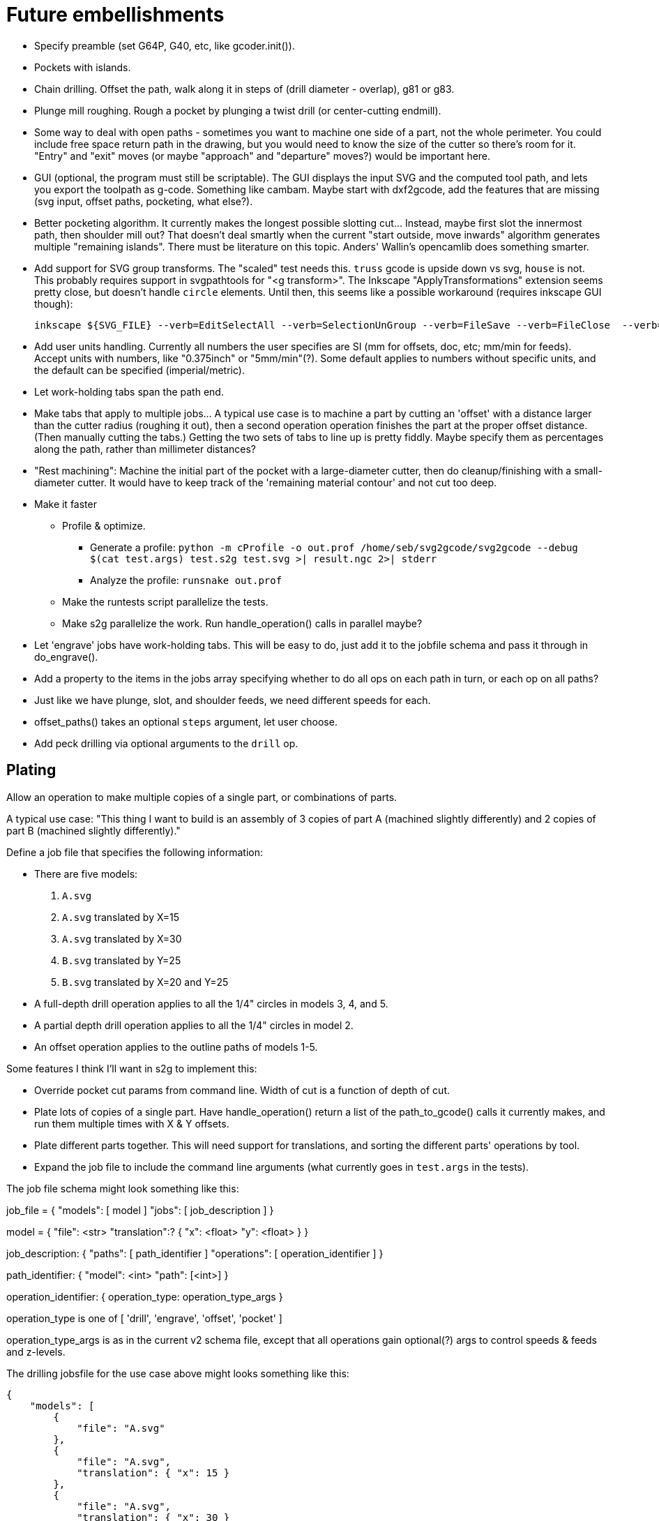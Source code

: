 
# Future embellishments

* Specify preamble (set G64P, G40, etc, like gcoder.init()).

* Pockets with islands.

* Chain drilling.  Offset the path, walk along it in steps of (drill
  diameter - overlap), g81 or g83.

* Plunge mill roughing.  Rough a pocket by plunging a twist drill (or
  center-cutting endmill).

* Some way to deal with open paths - sometimes you want to machine one
  side of a part, not the whole perimeter.  You could include free space
  return path in the drawing, but you would need to know the size of
  the cutter so there's room for it.  "Entry" and "exit" moves (or maybe
  "approach" and "departure" moves?) would be important here.

* GUI (optional, the program must still be scriptable).  The GUI displays
  the input SVG and the computed tool path, and lets you export the
  toolpath as g-code.  Something like cambam.  Maybe start with dxf2gcode,
  add the features that are missing (svg input, offset paths, pocketing,
  what else?).

* Better pocketing algorithm.  It currently makes the longest possible
  slotting cut...  Instead, maybe first slot the innermost path, then
  shoulder mill out?  That doesn't deal smartly when the current "start
  outside, move inwards" algorithm generates multiple "remaining islands".
  There must be literature on this topic.  Anders' Wallin's opencamlib
  does something smarter.

* Add support for SVG group transforms.  The "scaled" test needs this.
  `truss` gcode is upside down vs svg, `house` is not.  This probably
  requires support in svgpathtools for "<g transform>".  The Inkscape
  "ApplyTransformations" extension seems pretty close, but doesn't handle
  `circle` elements.  Until then, this seems like a possible workaround
  (requires inkscape GUI though):

    inkscape ${SVG_FILE} --verb=EditSelectAll --verb=SelectionUnGroup --verb=FileSave --verb=FileClose  --verb=FileQuit

* Add user units handling.  Currently all numbers the user specifies
  are SI (mm for offsets, doc, etc; mm/min for feeds).  Accept units
  with numbers, like "0.375inch" or "5mm/min"(?).  Some default applies
  to numbers without specific units, and the default can be specified
  (imperial/metric).

* Let work-holding tabs span the path end.

* Make tabs that apply to multiple jobs...  A typical use case is to
  machine a part by cutting an 'offset' with a distance larger than
  the cutter radius (roughing it out), then a second operation operation
  finishes the part at the proper offset distance.  (Then manually cutting
  the tabs.)  Getting the two sets of tabs to line up is pretty fiddly.
  Maybe specify them as percentages along the path, rather than millimeter
  distances?

* "Rest machining": Machine the initial part of the pocket with a
  large-diameter cutter, then do cleanup/finishing with a small-diameter
  cutter.  It would have to keep track of the 'remaining material contour'
  and not cut too deep.

* Make it faster

  ** Profile & optimize.

    *** Generate a profile: `python -m cProfile -o out.prof /home/seb/svg2gcode/svg2gcode --debug $(cat test.args) test.s2g test.svg >| result.ngc 2>| stderr`

    *** Analyze the profile: `runsnake out.prof`

  ** Make the runtests script parallelize the tests.

  ** Make s2g parallelize the work.  Run handle_operation() calls in
     parallel maybe?

* Let 'engrave' jobs have work-holding tabs.  This will be easy to do,
  just add it to the jobfile schema and pass it through in do_engrave().

* Add a property to the items in the jobs array specifying whether to
  do all ops on each path in turn, or each op on all paths?

* Just like we have plunge, slot, and shoulder feeds, we need different
  speeds for each.

* offset_paths() takes an optional `steps` argument, let user choose.

* Add peck drilling via optional arguments to the `drill` op.


== Plating

Allow an operation to make multiple copies of a single part, or
combinations of parts.

A typical use case: "This thing I want to build is an assembly of 3
copies of part A (machined slightly differently) and 2 copies of part B
(machined slightly differently)."

Define a job file that specifies the following information:

* There are five models:

    1. `A.svg`

    2. `A.svg` translated by X=15

    3. `A.svg` translated by X=30

    4. `B.svg` translated by Y=25

    5. `B.svg` translated by X=20 and Y=25

* A full-depth drill operation applies to all the 1/4" circles in models
  3, 4, and 5.

* A partial depth drill operation applies to all the 1/4" circles in
  model 2.

* An offset operation applies to the outline paths of models 1-5.

Some features I think I'll want in s2g to implement this:

* Override pocket cut params from command line.  Width of cut is a
    function of depth of cut.

* Plate lots of copies of a single part.  Have handle_operation() return
  a list of the path_to_gcode() calls it currently makes, and run them
  multiple times with X & Y offsets.

* Plate different parts together.  This will need support for
  translations, and sorting the different parts' operations by tool.

* Expand the job file to include the command line arguments (what
  currently goes in `test.args` in the tests).

The job file schema might look something like this:

job_file = {
    "models": [ model ]
    "jobs": [ job_description ]
}

model = {
    "file": <str>
    "translation":? {
        "x": <float>
        "y": <float>
    }
}

job_description: {
    "paths": [ path_identifier ]
    "operations": [ operation_identifier ]
}

path_identifier: {
    "model": <int>
    "path": [<int>]
}

operation_identifier: {
    operation_type: operation_type_args
}

operation_type is one of [ 'drill', 'engrave', 'offset', 'pocket' ]

operation_type_args is as in the current v2 schema file, except that all
operations gain optional(?) args to control speeds & feeds and z-levels.

The drilling jobsfile for the use case above might looks something
like this:

----------
{
    "models": [
        {
            "file": "A.svg"
        },
        {
            "file": "A.svg",
            "translation": { "x": 15 }
        },
        {
            "file": "A.svg",
            "translation": { "x": 30 }
        },
        {
            "file": "B.svg",
            "translation": { "y": 25 }
        },
        {
            "file": "B.svg",
            "translation": { "x": 20, "y": 25 }
        }
    ],
    "jobs": [
        {
            "paths": [
                { "model": 3, "paths": [ 0, 1, 2 ] },
                { "model": 4, "paths": [ 5, 6 ] },
                { "model": 5, "paths": [ 5, 6 ] }
            ],
            "drill": {
                "speed": 3500,
                "feed": 11.0,
                "z-cut-depth": -10.0
            }
        },
        {
            "paths": [
                { "model": 2, "paths": [ 0, 1, 2 ] }
            ],
            "drill": {
                "speed": 3500,
                "feed": 11.0,
                "z-cut-depth": -5.0
            }
        }
    ]
}
----------

And the outline milling job file:

----------
{
    "models": [
        {
            "file": "A.svg"
        },
        {
            "file": "A.svg",
            "translation": { "x": 15 }
        },
        {
            "file": "A.svg",
            "translation": { "x": 30 }
        },
        {
            "file": "B.svg",
            "translation": { "y": 25 }
        },
        {
            "file": "B.svg",
            "translation": { "x": 20, "y": 25 }
        }
    ],
    "jobs": [
        {
            "paths": [
                { "model": 1, "paths": [ 3 ] },
                { "model": 2, "paths": [ 3 ] },
                { "model": 3, "paths": [ 3] },
                { "model": 4, "paths": [ 7 ] },
                { "model": 5, "paths": [ 7 ] }
            ],
            "offset": {
                "distance": 3.5,
                "speed": 3500,
                "feed": 11.0,
                "z-cut-depth": -10.0
            }
        }
    ]
}
----------

Hm, maybe the models should move out to a separate file, to be specified
on the command line along with the job file (or named in the job file).
Wouldn't want the translations to get out fo sync.




== Pocket: smarter pass-to-pass transitions

I want better transitions from a finished pass to the start of the
next pass.

It currently does "raise, traverse, plunge", which is simple, safe,
slow, and plungy.

Sometimes one pass ends near the start of the next pass, with no remaining
material in between.  In this case it'd be better to feed there directly,
along the floor of the pocket (or maybe just above, to avoid rubbing).

However sometimes there's a long way from one pass end to the next pass
start, and obstacles can intervene: other islands, and the walls of the
pocket itself.  In this case revert to the current safe behavior.

To select which of "raise, traverse, plunge" and "feed" to use:

* The proposed feed move is a g1 from the current (X, Y) to the start
  of the next pass.

* If the proposed feed intersects the original slotting toolpath we'll
  gouge the wall of the pocket, so choose RTP (FIXME: or follow along
  the slotting path until the second intersection?

* If the proposed feed comes within tool_radius of any island other
  than the one we're on, it gouges that island, so choose RTP (FIXME:
  or do that island instead?)

* If the proposed feed intersects the next pass, *except* at the start
  point, then it gouges the island we're going to, so choose RTP (FIXME:
  or choose a different starting point in the next pass?)

* If we get here there's no gouge, so choose that feed move.




== computational geometry

lots of pdf papers here:
https://www.geometrictools.com/Documentation/Documentation.html




== svgpathtools bugs

=== Arc.intersect(Arc)

https://github.com/mathandy/svgpathtools/issues/43

Possible fix: http://www.wykobi.com/tutorial.html#CircleToCircleIntersections




== Look into replacing svgpathtools with something else

I currently use svgpathtools to do two things:

* Read and parse the paths from an SVG file.

* Provide some of the low-level computational geometry primitives for path
  offsetting (the rest i do by hand in gcoder.offset_paths() and friends).

I like svgpathtools.svg2paths(), and i like that svgpathtools supports
arcs.


=== Possible options


==== libpolyclipping

aka clipper

https://sourceforge.net/projects/polyclipping/

http://www.angusj.com/delphi/clipper.php

In Debian as libpolyclipping: https://packages.debian.org/stretch/libpolyclipping16

No arcs, we'd have to approximate using linear splines.

FreeCAD 0.17's Path workbench uses clipper.

There's python3-pyclipper in buster and sid, a python3 wrapper around Clipper.


==== pythonocc/liboce

pythonocc isn't packaged, liboce doesn't have python bindings in stretch


==== occmodel

A python front-end to the OpenCASCADE modelling kernel.  Jeff used it
for CAD in python.

Not packaged in Stretch (though liboce is).


==== libarea

https://github.com/Heeks/libarea.git

Written in C++, builds a python module.

Not actively maintained any more.  Not in Debian.  No docs, minimal
comments.

Contains an old copy of clipper aka libpolyclipping.


==== openvoronoi/opencamlib

Anders Wallin's project.  Not in debian.

openvoronoi doesn't handle arcs, and Anders claims for 3d you should
tesselate anyway, so maybe i should just abandon my quest for arcs.

http://www.anderswallin.net/CAM/


==== cgal

Has Circles but not Arcs?  Weird.  But there's a Circular_Arc in the
"2D Circular Geometry Kernel", whatever that is?


==== wykobi

http://www.wykobi.com/

MIT license.

Not in debian, not actively maintained.

Does circles but not arcs.


==== DGtal

https://dgtal.org/

LGPL3


=== Considered and discarded

==== svg.path + shapely

Shapely doesn't do arcs or bezier curves, only linear splines.
Which is maybe fine.  Shapely has parallel_offset(), left and right...
FlatCAM uses Shapely.


==== libclippoly http://clippoly.sourceforge.net/

Lines only, no arcs, no bezier curves.

Doesn't do offsetting.


==== boost.geometry

Doesn't have Arcs or Bezier Splines.


==== boost.polygon

No arcs.


==== gpc

Not libre.




=== SVG reading libraries


==== svg.path

API is similar to svgpathutils, but svg.path doesn't have svg2paths().


==== python-rsvg

Uses gobject introspection.


==== cairosvg


==== svglib

Not in Stretch.


==== svgutils

Not in Stretch.

